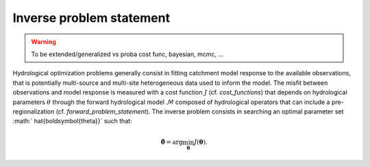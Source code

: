 .. _inverse_problem_statement :

============================
Inverse problem statement
============================

.. warning::
   To be extended/generalized vs proba cost func, bayesian, mcmc, ...

Hydrological optimization problems generally consist in fitting catchment model response to the available observations, that is potentially multi-source and multi-site heterogeneous data used to inform the model. The misfit between observations and model response is measured with a cost function :math:`J` (cf. `cost_functions`) that depends on hydrological parameters :math:`\theta` through the forward hydrological model :math:`\mathcal{M}` composed of hydrological operators that can include a pre-regionalization (cf. `forward_problem_statement`). The inverse problem consists in searching an optimal parameter set :math:` \hat{\boldsymbol{\theta}}` such that:


.. math::
   :name: eq:3
   
   \hat{\boldsymbol{\theta}}=\arg\min_{\boldsymbol{\theta}}J\left(\boldsymbol{\theta}\right).







